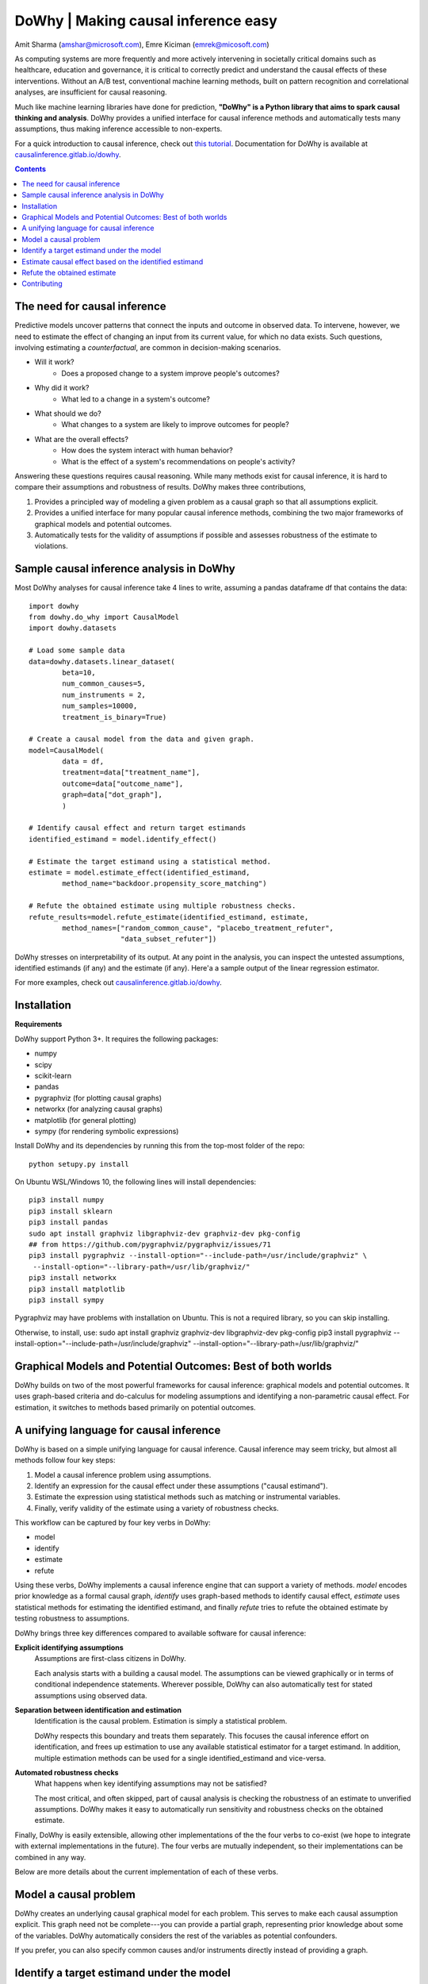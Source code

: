 DoWhy | Making causal inference easy
====================================

Amit Sharma (`amshar@microsoft.com <mailto:amshar@microsoft.com>`_),
Emre Kiciman (`emrek@micosoft.com <mailto:emrek@microsoft.com>`_)

As computing systems are more frequently and more actively intervening in societally critical domains such as healthcare, education and governance, it is critical to correctly predict and understand the causal effects of these interventions. Without an A/B test, conventional machine learning methods, built on pattern recognition and correlational analyses, are insufficient for causal reasoning. 

Much like machine learning libraries have done for prediction, **"DoWhy" is a Python library that aims to spark causal thinking and analysis**. DoWhy provides a unified interface for causal inference methods and automatically tests many assumptions, thus making inference accessible to non-experts. 

For a quick introduction to causal inference, check out `this tutorial <https://github.com/amit-sharma/causal-inference-tutorial/>`_.
Documentation for DoWhy is available at `causalinference.gitlab.io/dowhy <http://causalinference.gitlab.io/dowhy/>`_. 

.. i here comment toctree::
.. i here comment   :maxdepth: 4
.. i here comment   :caption: Contents:
.. contents:: Contents

The need for causal inference
----------------------------------

Predictive models uncover patterns that connect the inputs and outcome in observed data. To intervene, however, we need to estimate the effect of changing an input from its current value, for which no data exists. Such questions, involving estimating a *counterfactual*, are common in decision-making scenarios.

* Will it work?
    * Does a proposed change to a system improve people's outcomes? 
* Why did it work?
    * What led to a change in a system's outcome?
* What should we do?
    * What changes to a system are likely to improve outcomes for people? 
* What are the overall effects?
    * How does the system interact with human behavior?
    * What is the effect of a system's recommendations on people's activity? 

Answering these questions requires causal reasoning. While many methods exist
for causal inference, it is hard to compare their assumptions and robustness of results. DoWhy makes three contributions,

1. Provides a principled way of modeling a given problem as a causal graph so
   that all assumptions explicit.
2. Provides a unified interface for many popular causal inference methods, combining the two major frameworks of graphical models and potential outcomes. 
3. Automatically tests for the validity of assumptions if possible and assesses
   robustness of the estimate to violations.



Sample causal inference analysis in DoWhy
-------------------------------------------
Most DoWhy 
analyses for causal inference take 4 lines to write, assuming a
pandas dataframe df that contains the data::

    import dowhy
    from dowhy.do_why import CausalModel
    import dowhy.datasets

    # Load some sample data
    data=dowhy.datasets.linear_dataset(
            beta=10,
            num_common_causes=5,
            num_instruments = 2,
            num_samples=10000,
            treatment_is_binary=True)

    # Create a causal model from the data and given graph.  
    model=CausalModel(
            data = df,
            treatment=data["treatment_name"],
            outcome=data["outcome_name"],
            graph=data["dot_graph"],
            )

    # Identify causal effect and return target estimands
    identified_estimand = model.identify_effect()

    # Estimate the target estimand using a statistical method. 
    estimate = model.estimate_effect(identified_estimand,
            method_name="backdoor.propensity_score_matching")

    # Refute the obtained estimate using multiple robustness checks.
    refute_results=model.refute_estimate(identified_estimand, estimate, 
            method_names=["random_common_cause", "placebo_treatment_refuter",
                          "data_subset_refuter"])

DoWhy stresses on interpretability of its output. At any point in the analysis,
you can inspect the untested assumptions, identified estimands (if any) and the
estimate (if any). Here'a a sample output of the linear regression estimator.

.. image:: docs/images/regression_output.png

For more examples, check out `causalinference.gitlab.io/dowhy <http://causalinference.gitlab.io/dowhy/>`_.  






Installation 
-------------

**Requirements**

DoWhy support Python 3+. It requires the following packages:

* numpy 
* scipy
* scikit-learn
* pandas
* pygraphviz (for plotting causal graphs)
* networkx  (for analyzing causal graphs)
* matplotlib (for general plotting)
* sympy (for rendering symbolic expressions)

Install DoWhy and its dependencies by running this from the top-most folder of
the repo::
    python setupy.py install

On Ubuntu WSL/Windows 10, the following lines will install dependencies::
    
    pip3 install numpy
    pip3 install sklearn
    pip3 install pandas
    sudo apt install graphviz libgraphviz-dev graphviz-dev pkg-config
    ## from https://github.com/pygraphviz/pygraphviz/issues/71
    pip3 install pygraphviz --install-option="--include-path=/usr/include/graphviz" \
     --install-option="--library-path=/usr/lib/graphviz/"
    pip3 install networkx
    pip3 install matplotlib
    pip3 install sympy

Pygraphviz may have problems with installation on Ubuntu. This is not a
required library, so you can skip installing.  

Otherwise, to install, use:
sudo apt install graphviz graphviz-dev libgraphviz-dev pkg-config
pip3 install pygraphviz --install-option="--include-path=/usr/include/graphviz" --install-option="--library-path=/usr/lib/graphviz/"

Graphical Models and Potential Outcomes: Best of both worlds
------------------------------------------------------------
DoWhy builds on two of the most powerful frameworks for causal inference:
graphical models and potential outcomes. It uses graph-based criteria and
do-calculus for modeling assumptions and identifying a non-parametric causal effect. 
For estimation, it switches to methods based primarily on potential outcomes. 

A unifying language for causal inference
----------------------------------------

DoWhy is based on a simple unifying language for causal inference. Causal
inference may seem tricky, but almost all methods follow four key steps:

1. Model a causal inference problem using assumptions.
2. Identify an expression for the causal effect under these assumptions ("causal estimand"). 
3. Estimate the expression using statistical methods such as matching or instrumental variables.
4. Finally, verify validity of the estimate using a variety of robustness checks.

This workflow can be captured by four key verbs in DoWhy:

- model
- identify
- estimate
- refute

Using these verbs, DoWhy implements a causal inference engine that can support
a variety of methods. *model* encodes prior knowledge as a formal causal graph, *identify* uses 
graph-based methods to identify causal effect, *estimate* uses  
statistical methods for estimating the identified estimand, and finally *refute* 
tries to refute the obtained estimate by testing robustness to assumptions.

DoWhy brings three key differences compared to available software for causal inference: 

**Explicit identifying assumptions**  
    Assumptions are first-class citizens in DoWhy. 
    
    Each analysis starts with a
    building a causal model. The assumptions can be viewed graphically or in terms
    of conditional independence statements. Wherever possible, DoWhy can also
    automatically test for stated assumptions using observed data.

**Separation between identification and estimation**  
    Identification is the causal problem. Estimation is simply a statistical problem. 
    
    DoWhy
    respects this boundary and treats them separately. This focuses the causal
    inference effort on identification, and frees up estimation to use any
    available statistical estimator for a target estimand. In addition, multiple
    estimation methods can be used for a single identified_estimand and
    vice-versa.

**Automated robustness checks**  
    What happens when key identifying assumptions may not be satisfied?

    The most critical, and often skipped, part of causal analysis is checking the
    robustness of an estimate to unverified assumptions. DoWhy makes it easy to
    automatically run sensitivity and robustness checks on the obtained estimate.

Finally, DoWhy is easily extensible, allowing other implementations of the 
the four verbs to co-exist (we hope to integrate with external
implementations in the future). The four verbs are mutually independent, so their
implementations can be combined in any way.



Below are more details about the current implementation of each of these verbs.

Model a causal problem
-----------------------
DoWhy creates an underlying causal graphical model for each problem. This
serves to make each causal assumption explicit. This graph need not be
complete---you can provide a partial graph, representing prior
knowledge about some of the variables. DoWhy automatically considers the rest
of the variables as potential confounders. 

If you prefer, you can also specify common causes and/or instruments directly
instead of providing a graph.


.. i comment image:: causal_model.png 

Identify a target estimand under the model
------------------------------------------
Based on the causal graph, DoWhy finds all possible ways of identifying a desired causal effect based on
the graphical model. It uses graph-based criteria and do-calculus to find
potential ways find expressions that can identify the causal effect.  

Estimate causal effect based on the identified estimand
-------------------------------------------------------
DoWhy supports methods based on both back-door criterion and instrumental 
variables. It also provides a non-parametric permutation test for testing
statistical significance of obtained estimate. 

Currently supported back-door criterion methods.

* Methods based on estimating the treatment assignment
    * Propensity-based Stratification
    * Propensity Score Matching
    * Inverse Propensity Weighting

* Methods based on estimating the response surface
    * Regression

Currently supported methods based on instrumental variables.

* Binary Instrument/Wald Estimator
* Regression discontinuity


Refute the obtained estimate
----------------------------
Having access to multiple refutation methods to verify a causal inference is 
a key benefit of using DoWhy.

DoWhy supports the following refutation methods. 

* Placebo Treatment
* Irrevelant Additional Confounder
* Subset validation 


Contributing
-------------

This project welcomes contributions and suggestions.  Most contributions require you to agree to a
Contributor License Agreement (CLA) declaring that you have the right to, and actually do, grant us
the rights to use your contribution. For details, visit https://cla.microsoft.com.

When you submit a pull request, a CLA-bot will automatically determine whether you need to provide
a CLA and decorate the PR appropriately (e.g., label, comment). Simply follow the instructions
provided by the bot. You will only need to do this once across all repos using our CLA.

This project has adopted the `Microsoft Open Source Code of Conduct <https://opensource.microsoft.com/codeofconduct/>`_.
For more information see the `Code of Conduct FAQ <https://opensource.microsoft.com/codeofconduct/faq/>`_ or
contact `opencode@microsoft.com <mailto:opencode@microsoft.com>`_ with any additional questions or comments.
